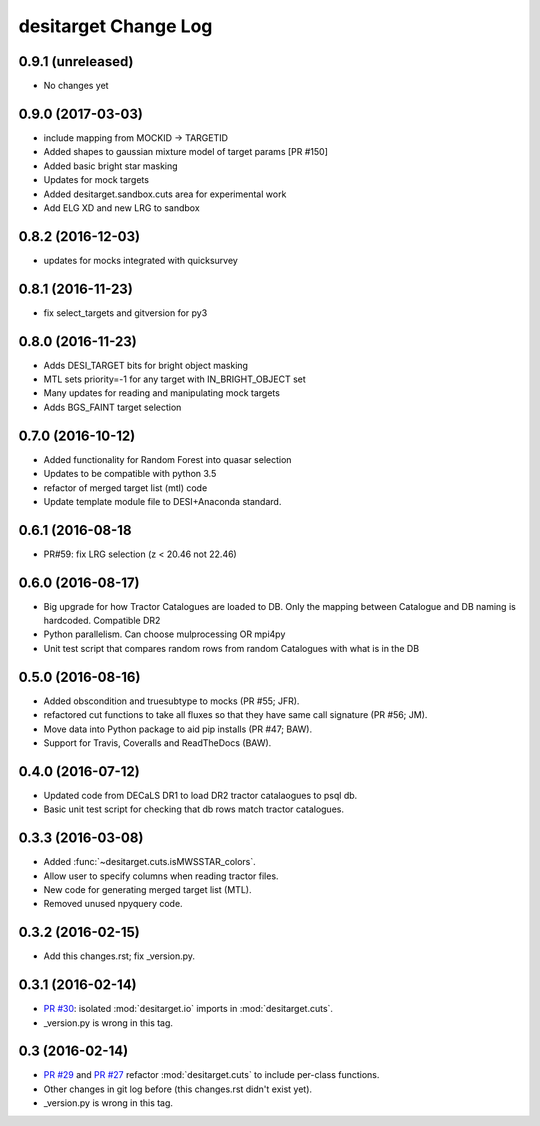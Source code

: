 =====================
desitarget Change Log
=====================

0.9.1 (unreleased)
------------------

* No changes yet

0.9.0 (2017-03-03)
------------------

* include mapping from MOCKID -> TARGETID
* Added shapes to gaussian mixture model of target params [PR #150]
* Added basic bright star masking
* Updates for mock targets
* Added desitarget.sandbox.cuts area for experimental work
* Add ELG XD and new LRG to sandbox

0.8.2 (2016-12-03)
------------------

* updates for mocks integrated with quicksurvey

0.8.1 (2016-11-23)
------------------

* fix select_targets and gitversion for py3

0.8.0 (2016-11-23)
------------------

* Adds DESI_TARGET bits for bright object masking
* MTL sets priority=-1 for any target with IN_BRIGHT_OBJECT set
* Many updates for reading and manipulating mock targets
* Adds BGS_FAINT target selection

0.7.0 (2016-10-12)
------------------

* Added functionality for Random Forest into quasar selection
* Updates to be compatible with python 3.5
* refactor of merged target list (mtl) code
* Update template module file to DESI+Anaconda standard.

0.6.1 (2016-08-18
------------------

* PR#59: fix LRG selection (z < 20.46 not 22.46)

0.6.0 (2016-08-17)
------------------

* Big upgrade for how Tractor Catalogues are loaded to DB. Only the mapping
  between Catalogue and DB naming is hardcoded. Compatible DR2
* Python parallelism. Can choose mulprocessing OR mpi4py
* Unit test script that compares random rows from random Catalogues with
  what is in the DB

0.5.0 (2016-08-16)
------------------

* Added obscondition and truesubtype to mocks (PR #55; JFR).
* refactored cut functions to take all fluxes so that they have same call
  signature (PR #56; JM).
* Move data into Python package to aid pip installs (PR #47; BAW).
* Support for Travis, Coveralls and ReadTheDocs (BAW).


0.4.0 (2016-07-12)
------------------

* Updated code from DECaLS DR1 to load DR2 tractor catalaogues to psql db.
* Basic unit test script for checking that db rows match tractor catalogues.

0.3.3 (2016-03-08)
------------------

* Added :func:`~desitarget.cuts.isMWSSTAR_colors`.
* Allow user to specify columns when reading tractor files.
* New code for generating merged target list (MTL).
* Removed unused npyquery code.

0.3.2 (2016-02-15)
------------------

* Add this changes.rst; fix _version.py.

0.3.1 (2016-02-14)
------------------

* `PR #30`_: isolated :mod:`desitarget.io` imports in :mod:`desitarget.cuts`.
* _version.py is wrong in this tag.

.. _`PR #30`: https://github.com/desihub/desitarget/pull/30

0.3 (2016-02-14)
----------------

* `PR #29`_ and `PR #27`_ refactor :mod:`desitarget.cuts` to include per-class
  functions.
* Other changes in git log before (this changes.rst didn't exist yet).
* _version.py is wrong in this tag.

.. _`PR #29`: https://github.com/desihub/desitarget/pull/29
.. _`PR #27`: https://github.com/desihub/desitarget/pull/27
